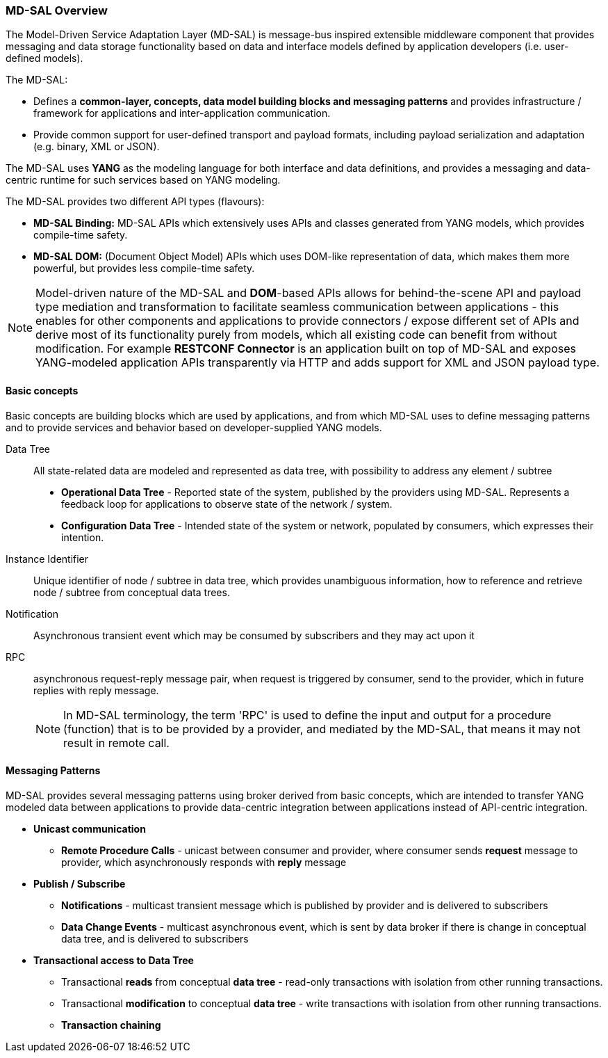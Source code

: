 === MD-SAL Overview

The Model-Driven Service Adaptation Layer (MD-SAL) is message-bus inspired
extensible middleware component that provides messaging and data storage
functionality based on data and interface models defined by application developers
(i.e. user-defined models).

The MD-SAL:

 * Defines a *common-layer, concepts, data model building blocks and messaging
   patterns* and provides infrastructure / framework for applications and
   inter-application communication.

// FIXME: Common integration point / reword this better
 * Provide common support for user-defined transport and payload formats, including
   payload serialization and adaptation (e.g. binary, XML or JSON).

The MD-SAL uses *YANG* as the modeling language for both interface and data
definitions, and provides a messaging and data-centric runtime for such services
based on YANG modeling.

The MD-SAL provides two different API types (flavours): +

* *MD-SAL Binding:* MD-SAL APIs which extensively uses APIs and classes generated
  from YANG models, which provides compile-time safety.
* *MD-SAL DOM:* (Document Object Model) APIs which uses DOM-like
  representation of data, which makes them more powerful, but provides less
  compile-time safety.

NOTE: Model-driven nature of the MD-SAL and *DOM*-based APIs allows for
behind-the-scene API and payload type mediation and transformation
to facilitate seamless communication between applications - this enables
for other components and applications to provide connectors / expose different
set of APIs and derive most of its functionality purely from models, which
all existing code can benefit from without modification.
For example *RESTCONF Connector* is an application built on top of MD-SAL
and exposes YANG-modeled application APIs transparently via HTTP and adds support
for XML and JSON payload type.

==== Basic concepts

Basic concepts are building blocks which are used by applications, and from
which MD-SAL uses to define messaging patterns and to provide services and
behavior based on developer-supplied YANG models.

Data Tree::
All state-related data are modeled and represented as data tree,
with possibility to address any element / subtree
+
  * *Operational Data Tree* - Reported state of the system, published by the
     providers using MD-SAL. Represents a feedback loop for applications
     to observe state of the network / system.
  * *Configuration Data Tree* - Intended state of the system or network,
     populated by consumers, which expresses their intention.

Instance Identifier::
Unique identifier of node / subtree in data tree, which provides unambiguous
information, how to reference and retrieve node / subtree from conceptual
data trees.

Notification::
Asynchronous transient event which may be consumed by subscribers and they may
act upon it

RPC::
asynchronous request-reply message pair, when request is triggered
by consumer, send to the provider, which in future replies with reply message.
+
NOTE: In MD-SAL terminology, the term 'RPC' is used to define the input and
output for a procedure (function) that is to be provided by a provider,
and mediated by the MD-SAL, that means it may not result in remote call.

==== Messaging Patterns

MD-SAL provides several messaging patterns using broker derived from
basic concepts, which are intended to transfer YANG modeled data between
applications to provide data-centric integration between applications instead
of API-centric integration.

* *Unicast communication*
** *Remote Procedure Calls* - unicast between consumer and provider, where
consumer sends *request* message to provider, which asynchronously responds
with *reply* message

* *Publish / Subscribe*
** *Notifications* - multicast transient message which is published by provider
   and is delivered to subscribers
** *Data Change Events* - multicast asynchronous event, which is sent by data
broker if there is change in conceptual data tree, and is delivered to subscribers

* *Transactional access to Data Tree*
** Transactional *reads* from conceptual *data tree* - read-only transactions with
   isolation from other running transactions.
** Transactional *modification* to conceptual *data tree* - write transactions with
   isolation from other running transactions.
** *Transaction chaining*
